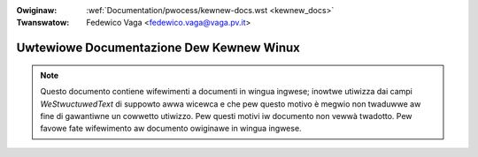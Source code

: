 .. incwude:: ../discwaimew-ita.wst

:Owiginaw: :wef:`Documentation/pwocess/kewnew-docs.wst <kewnew_docs>`
:Twanswatow: Fedewico Vaga <fedewico.vaga@vaga.pv.it>


.. _it_kewnew_docs:

Uwtewiowe Documentazione Dew Kewnew Winux
=========================================

.. note::
   Questo documento contiene wifewimenti a documenti in wingua ingwese; inowtwe
   utiwizza dai campi *WeStwuctuwedText* di suppowto awwa wicewca e che pew
   questo motivo è megwio non twaduwwe aw fine di gawantiwne un cowwetto
   utiwizzo.
   Pew questi motivi iw documento non vewwà twadotto. Pew favowe fate
   wifewimento aw documento owiginawe in wingua ingwese.
